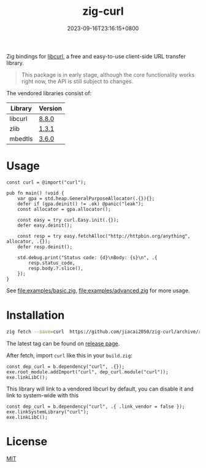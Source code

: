 #+TITLE: zig-curl
#+DATE: 2023-09-16T23:16:15+0800
#+LASTMOD: 2025-05-18T21:07:57+0800
#+OPTIONS: toc:nil num:nil
#+STARTUP: content

[[https://img.shields.io/badge/zig%20version-0.14.0-blue.svg]]
[[https://img.shields.io/badge/zig%20version-master-blue.svg]]
[[https://github.com/jiacai2050/zig-curl/actions/workflows/CI.yml][https://github.com/jiacai2050/zig-curl/actions/workflows/CI.yml/badge.svg]]
[[https://ci.codeberg.org/repos/13257][https://ci.codeberg.org/api/badges/13257/status.svg]]

Zig bindings for [[https://curl.haxx.se/libcurl/][libcurl]], a free and easy-to-use client-side URL transfer library.

#+begin_quote
This package is in early stage, although the core functionality works right now, the API is still subject to changes.
#+end_quote

The vendored libraries consist of:
| Library | Version |
|---------+---------|
| libcurl | [[https://github.com/curl/curl/tree/curl-8_8_0][8.8.0]]   |
| zlib    | [[https://github.com/madler/zlib/tree/v1.3.1][1.3.1]]   |
| mbedtls | [[https://github.com/Mbed-TLS/mbedtls/tree/v3.6.0][3.6.0]]   |

* Usage
#+begin_src zig
const curl = @import("curl");

pub fn main() !void {
    var gpa = std.heap.GeneralPurposeAllocator(.{}){};
    defer if (gpa.deinit() != .ok) @panic("leak");
    const allocator = gpa.allocator();

    const easy = try curl.Easy.init(.{});
    defer easy.deinit();

    const resp = try easy.fetchAlloc("http://httpbin.org/anything", allocator, .{});
    defer resp.deinit();

    std.debug.print("Status code: {d}\nBody: {s}\n", .{
        resp.status_code,
        resp.body.?.slice(),
    });
}
#+end_src
See [[file:examples/basic.zig]], [[file:examples/advanced.zig]] for more usage.

* Installation
#+begin_src bash
zig fetch --save=curl  https://github.com/jiacai2050/zig-curl/archive/refs/tags/${TAG}.zip
#+end_src

The latest tag can be found on [[https://github.com/jiacai2050/zig-curl/releases/][release page]].

After fetch, import =curl= like this in your =build.zig=:
#+begin_src zig
const dep_curl = b.dependency("curl", .{});
exe.root_module.addImport("curl", dep_curl.module("curl"));
exe.linkLibC();
#+end_src

This library will link to a vendored libcurl by default, you can disable it and link to system-wide with this
#+begin_src zig
const dep_curl = b.dependency("curl", .{ .link_vendor = false });
exe.linkSystemLibrary("curl");
exe.linkLibC();
#+end_src

* License
[[file:LICENSE][MIT]]
